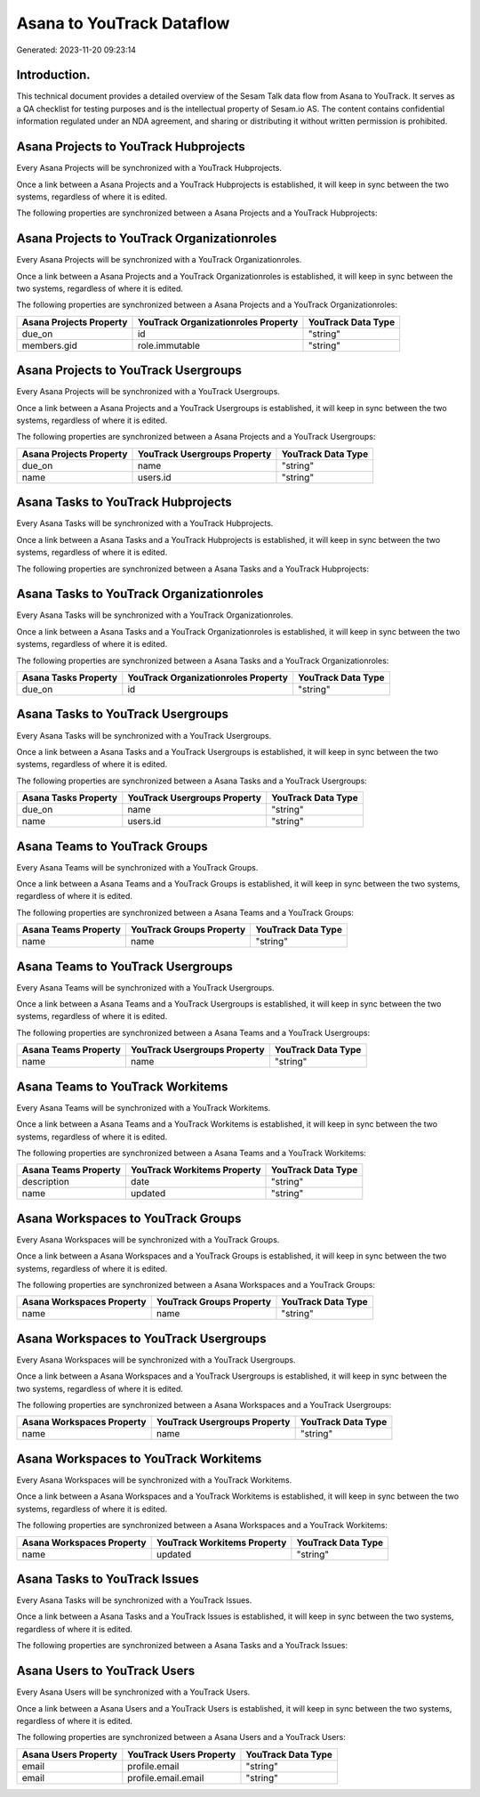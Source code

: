 ==========================
Asana to YouTrack Dataflow
==========================

Generated: 2023-11-20 09:23:14

Introduction.
------------

This technical document provides a detailed overview of the Sesam Talk data flow from Asana to YouTrack. It serves as a QA checklist for testing purposes and is the intellectual property of Sesam.io AS. The content contains confidential information regulated under an NDA agreement, and sharing or distributing it without written permission is prohibited.

Asana Projects to YouTrack Hubprojects
--------------------------------------
Every Asana Projects will be synchronized with a YouTrack Hubprojects.

Once a link between a Asana Projects and a YouTrack Hubprojects is established, it will keep in sync between the two systems, regardless of where it is edited.

The following properties are synchronized between a Asana Projects and a YouTrack Hubprojects:

.. list-table::
   :header-rows: 1

   * - Asana Projects Property
     - YouTrack Hubprojects Property
     - YouTrack Data Type


Asana Projects to YouTrack Organizationroles
--------------------------------------------
Every Asana Projects will be synchronized with a YouTrack Organizationroles.

Once a link between a Asana Projects and a YouTrack Organizationroles is established, it will keep in sync between the two systems, regardless of where it is edited.

The following properties are synchronized between a Asana Projects and a YouTrack Organizationroles:

.. list-table::
   :header-rows: 1

   * - Asana Projects Property
     - YouTrack Organizationroles Property
     - YouTrack Data Type
   * - due_on
     - id
     - "string"
   * - members.gid
     - role.immutable
     - "string"


Asana Projects to YouTrack Usergroups
-------------------------------------
Every Asana Projects will be synchronized with a YouTrack Usergroups.

Once a link between a Asana Projects and a YouTrack Usergroups is established, it will keep in sync between the two systems, regardless of where it is edited.

The following properties are synchronized between a Asana Projects and a YouTrack Usergroups:

.. list-table::
   :header-rows: 1

   * - Asana Projects Property
     - YouTrack Usergroups Property
     - YouTrack Data Type
   * - due_on
     - name
     - "string"
   * - name
     - users.id
     - "string"


Asana Tasks to YouTrack Hubprojects
-----------------------------------
Every Asana Tasks will be synchronized with a YouTrack Hubprojects.

Once a link between a Asana Tasks and a YouTrack Hubprojects is established, it will keep in sync between the two systems, regardless of where it is edited.

The following properties are synchronized between a Asana Tasks and a YouTrack Hubprojects:

.. list-table::
   :header-rows: 1

   * - Asana Tasks Property
     - YouTrack Hubprojects Property
     - YouTrack Data Type


Asana Tasks to YouTrack Organizationroles
-----------------------------------------
Every Asana Tasks will be synchronized with a YouTrack Organizationroles.

Once a link between a Asana Tasks and a YouTrack Organizationroles is established, it will keep in sync between the two systems, regardless of where it is edited.

The following properties are synchronized between a Asana Tasks and a YouTrack Organizationroles:

.. list-table::
   :header-rows: 1

   * - Asana Tasks Property
     - YouTrack Organizationroles Property
     - YouTrack Data Type
   * - due_on
     - id
     - "string"


Asana Tasks to YouTrack Usergroups
----------------------------------
Every Asana Tasks will be synchronized with a YouTrack Usergroups.

Once a link between a Asana Tasks and a YouTrack Usergroups is established, it will keep in sync between the two systems, regardless of where it is edited.

The following properties are synchronized between a Asana Tasks and a YouTrack Usergroups:

.. list-table::
   :header-rows: 1

   * - Asana Tasks Property
     - YouTrack Usergroups Property
     - YouTrack Data Type
   * - due_on
     - name
     - "string"
   * - name
     - users.id
     - "string"


Asana Teams to YouTrack Groups
------------------------------
Every Asana Teams will be synchronized with a YouTrack Groups.

Once a link between a Asana Teams and a YouTrack Groups is established, it will keep in sync between the two systems, regardless of where it is edited.

The following properties are synchronized between a Asana Teams and a YouTrack Groups:

.. list-table::
   :header-rows: 1

   * - Asana Teams Property
     - YouTrack Groups Property
     - YouTrack Data Type
   * - name
     - name
     - "string"


Asana Teams to YouTrack Usergroups
----------------------------------
Every Asana Teams will be synchronized with a YouTrack Usergroups.

Once a link between a Asana Teams and a YouTrack Usergroups is established, it will keep in sync between the two systems, regardless of where it is edited.

The following properties are synchronized between a Asana Teams and a YouTrack Usergroups:

.. list-table::
   :header-rows: 1

   * - Asana Teams Property
     - YouTrack Usergroups Property
     - YouTrack Data Type
   * - name
     - name
     - "string"


Asana Teams to YouTrack Workitems
---------------------------------
Every Asana Teams will be synchronized with a YouTrack Workitems.

Once a link between a Asana Teams and a YouTrack Workitems is established, it will keep in sync between the two systems, regardless of where it is edited.

The following properties are synchronized between a Asana Teams and a YouTrack Workitems:

.. list-table::
   :header-rows: 1

   * - Asana Teams Property
     - YouTrack Workitems Property
     - YouTrack Data Type
   * - description
     - date
     - "string"
   * - name
     - updated
     - "string"


Asana Workspaces to YouTrack Groups
-----------------------------------
Every Asana Workspaces will be synchronized with a YouTrack Groups.

Once a link between a Asana Workspaces and a YouTrack Groups is established, it will keep in sync between the two systems, regardless of where it is edited.

The following properties are synchronized between a Asana Workspaces and a YouTrack Groups:

.. list-table::
   :header-rows: 1

   * - Asana Workspaces Property
     - YouTrack Groups Property
     - YouTrack Data Type
   * - name
     - name
     - "string"


Asana Workspaces to YouTrack Usergroups
---------------------------------------
Every Asana Workspaces will be synchronized with a YouTrack Usergroups.

Once a link between a Asana Workspaces and a YouTrack Usergroups is established, it will keep in sync between the two systems, regardless of where it is edited.

The following properties are synchronized between a Asana Workspaces and a YouTrack Usergroups:

.. list-table::
   :header-rows: 1

   * - Asana Workspaces Property
     - YouTrack Usergroups Property
     - YouTrack Data Type
   * - name
     - name
     - "string"


Asana Workspaces to YouTrack Workitems
--------------------------------------
Every Asana Workspaces will be synchronized with a YouTrack Workitems.

Once a link between a Asana Workspaces and a YouTrack Workitems is established, it will keep in sync between the two systems, regardless of where it is edited.

The following properties are synchronized between a Asana Workspaces and a YouTrack Workitems:

.. list-table::
   :header-rows: 1

   * - Asana Workspaces Property
     - YouTrack Workitems Property
     - YouTrack Data Type
   * - name
     - updated
     - "string"


Asana Tasks to YouTrack Issues
------------------------------
Every Asana Tasks will be synchronized with a YouTrack Issues.

Once a link between a Asana Tasks and a YouTrack Issues is established, it will keep in sync between the two systems, regardless of where it is edited.

The following properties are synchronized between a Asana Tasks and a YouTrack Issues:

.. list-table::
   :header-rows: 1

   * - Asana Tasks Property
     - YouTrack Issues Property
     - YouTrack Data Type


Asana Users to YouTrack Users
-----------------------------
Every Asana Users will be synchronized with a YouTrack Users.

Once a link between a Asana Users and a YouTrack Users is established, it will keep in sync between the two systems, regardless of where it is edited.

The following properties are synchronized between a Asana Users and a YouTrack Users:

.. list-table::
   :header-rows: 1

   * - Asana Users Property
     - YouTrack Users Property
     - YouTrack Data Type
   * - email
     - profile.email
     - "string"
   * - email
     - profile.email.email
     - "string"

